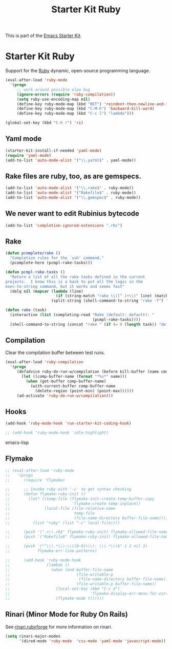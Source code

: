 #+TITLE: Starter Kit Ruby
#+OPTIONS: toc:nil num:nil ^:nil

This is part of the [[file:starter-kit.org][Emacs Starter Kit]].

* Starter Kit Ruby

Support for the [[http://www.ruby-lang.org/en/][Ruby]] dynamic, open-source programming language.

#+begin_src emacs-lisp
(eval-after-load 'ruby-mode
  '(progn
     ;; work around possible elpa bug
     (ignore-errors (require 'ruby-compilation))
     (setq ruby-use-encoding-map nil)
     (define-key ruby-mode-map (kbd "RET") 'reindent-then-newline-and-indent)
     (define-key ruby-mode-map (kbd "C-M-h") 'backward-kill-word)
     (define-key ruby-mode-map (kbd "C-c l") "lambda")))
#+end_src

#+begin_src emacs-lisp
(global-set-key (kbd "C-h r") 'ri)
#+end_src

** Yaml mode
#+begin_src emacs-lisp
  (starter-kit-install-if-needed 'yaml-mode)
  (require 'yaml-mode)
  (add-to-list 'auto-mode-alist '("\\.ya?ml$" . yaml-mode))
#+end_src

** Rake files are ruby, too, as are gemspecs.
   :PROPERTIES:
   :CUSTOM_ID: additional-file-extensions
   :END:
#+begin_src emacs-lisp
(add-to-list 'auto-mode-alist '("\\.rake$" . ruby-mode))
(add-to-list 'auto-mode-alist '("Rakefile$" . ruby-mode))
(add-to-list 'auto-mode-alist '("\\.gemspec$" . ruby-mode))
#+end_src

** We never want to edit Rubinius bytecode
   :PROPERTIES:
   :CUSTOM_ID: ignore-rubinius
   :END:
#+begin_src emacs-lisp
(add-to-list 'completion-ignored-extensions ".rbc")
#+end_src

** Rake
   :PROPERTIES:
   :CUSTOM_ID: rake
   :END:

#+begin_src emacs-lisp
  (defun pcomplete/rake ()
    "Completion rules for the `ssh' command."
    (pcomplete-here (pcmpl-rake-tasks)))

  (defun pcmpl-rake-tasks ()
    "Return a list of all the rake tasks defined in the current
  projects.  I know this is a hack to put all the logic in the
  exec-to-string command, but it works and seems fast"
    (delq nil (mapcar (lambda (line)
                        (if (string-match "rake \\([^ ]+\\)" line) (match-string 1 line)))
                      (split-string (shell-command-to-string "rake -T") "[\n]"))))

  (defun rake (task)
    (interactive (list (completing-read "Rake (default: default): "
                                        (pcmpl-rake-tasks))))
    (shell-command-to-string (concat "rake " (if (= 0 (length task)) "default" task))))
#+end_src

** Compilation
   :PROPERTIES:
   :CUSTOM_ID: compilation
   :END:
Clear the compilation buffer between test runs.

#+begin_src emacs-lisp
(eval-after-load 'ruby-compilation
  '(progn
     (defadvice ruby-do-run-w/compilation (before kill-buffer (name cmdlist))
       (let ((comp-buffer-name (format "*%s*" name)))
         (when (get-buffer comp-buffer-name)
           (with-current-buffer comp-buffer-name
             (delete-region (point-min) (point-max))))))
     (ad-activate 'ruby-do-run-w/compilation)))
#+end_src

** Hooks
   :PROPERTIES:
   :CUSTOM_ID: hooks
   :END:
#+begin_src emacs-lisp
(add-hook 'ruby-mode-hook 'run-starter-kit-coding-hook)
#+end_src

#+begin_src emacs-lisp
;; (add-hook 'ruby-mode-hook 'idle-highlight)
#+end_src emacs-lisp

** Flymake
   :PROPERTIES:
   :CUSTOM_ID: flymake
   :END:

#+begin_src emacs-lisp
  ;; (eval-after-load 'ruby-mode
  ;;   '(progn
  ;;      (require 'flymake)

  ;;      ;; Invoke ruby with '-c' to get syntax checking
  ;;      (defun flymake-ruby-init ()
  ;;        (let* ((temp-file (flymake-init-create-temp-buffer-copy
  ;;                           'flymake-create-temp-inplace))
  ;;               (local-file (file-relative-name
  ;;                            temp-file
  ;;                            (file-name-directory buffer-file-name))))
  ;;          (list "ruby" (list "-c" local-file))))

  ;;      (push '(".+\\.rb$" flymake-ruby-init) flymake-allowed-file-name-masks)
  ;;      (push '("Rakefile$" flymake-ruby-init) flymake-allowed-file-name-masks)

  ;;      (push '("^\\(.*\\):\\([0-9]+\\): \\(.*\\)$" 1 2 nil 3)
  ;;            flymake-err-line-patterns)

  ;;      (add-hook 'ruby-mode-hook
  ;;                (lambda ()
  ;;                  (when (and buffer-file-name
  ;;                             (file-writable-p
  ;;                              (file-name-directory buffer-file-name))
  ;;                             (file-writable-p buffer-file-name))
  ;;                    (local-set-key (kbd "C-c d")
  ;;                                   'flymake-display-err-menu-for-current-line)
  ;;                    (flymake-mode t))))))
#+end_src

** Rinari (Minor Mode for Ruby On Rails)
   :PROPERTIES:
   :CUSTOM_ID: rinari
   :END:
See [[http://rinari.rubyforge.org/][rinari.rubyforge]] for more information on rinari.

#+begin_src emacs-lisp
  (setq rinari-major-modes
        '(dired-mode 'ruby-mode  'css-mode 'yaml-mode 'javascript-mode))
#+end_src
